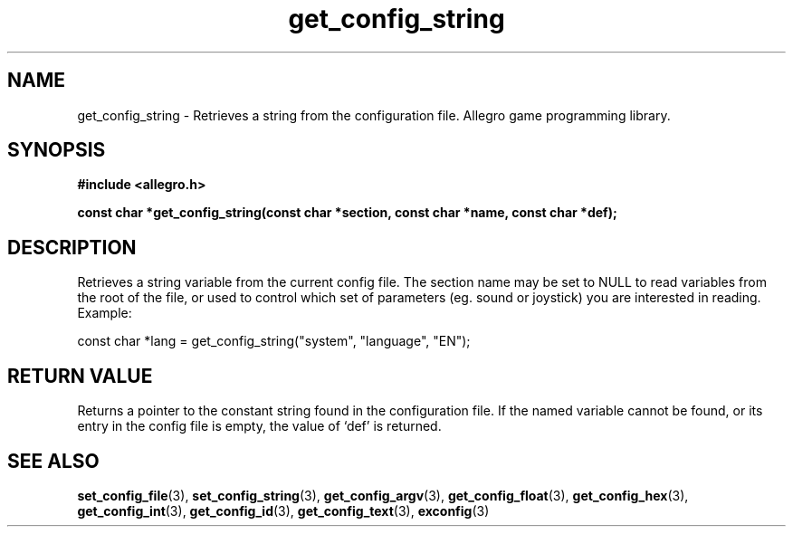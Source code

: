 .\" Generated by the Allegro makedoc utility
.TH get_config_string 3 "version 4.4.3" "Allegro" "Allegro manual"
.SH NAME
get_config_string \- Retrieves a string from the configuration file. Allegro game programming library.\&
.SH SYNOPSIS
.B #include <allegro.h>

.sp
.B const char *get_config_string(const char *section,
.B const char *name, const char *def);
.SH DESCRIPTION
Retrieves a string variable from the current config file. The section name
may be set to NULL to read variables from the root of the file, or used to
control which set of parameters (eg. sound or joystick) you are interested
in reading. Example:

.nf
   const char *lang = get_config_string("system", "language", "EN");
   
.fi
.SH "RETURN VALUE"
Returns a pointer to the constant string found in the configuration file.
If the named variable cannot be found, or its entry in the config file is
empty, the value of `def' is returned.

.SH SEE ALSO
.BR set_config_file (3),
.BR set_config_string (3),
.BR get_config_argv (3),
.BR get_config_float (3),
.BR get_config_hex (3),
.BR get_config_int (3),
.BR get_config_id (3),
.BR get_config_text (3),
.BR exconfig (3)
